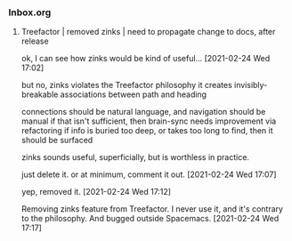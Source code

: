 *** Inbox.org
:PROPERTIES:
:VISIBILITY: children
:END:

**** Treefactor | removed zinks | need to propagate change to docs, after release

ok, I can see how zinks would be kind of useful...
[2021-02-24 Wed 17:02]

but no, zinks violates the Treefactor philosophy
it creates invisibly-breakable associations between path and heading

connections should be natural language, and navigation should be manual
if that isn't sufficient, then brain-sync needs improvement via refactoring
if info is buried too deep, or takes too long to find, then it should be surfaced

zinks sounds useful, superficially, but is worthless in practice.

just delete it.  or at minimum, comment it out.
[2021-02-24 Wed 17:07]

yep, removed it.
[2021-02-24 Wed 17:12]

Removing zinks feature from Treefactor.  I never use it, and it's contrary to the philosophy.  And bugged outside Spacemacs.
[2021-02-24 Wed 17:17]

